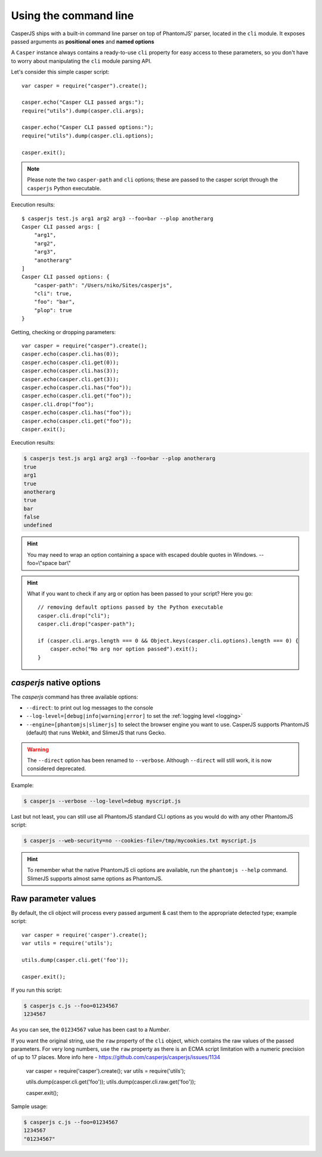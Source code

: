 .. _cli:

.. index:: Command line, CLI, PhantomJS, Shell, arguments, options

======================
Using the command line
======================

CasperJS ships with a built-in command line parser on top of PhantomJS' parser, located in the ``cli`` module. It exposes passed arguments as **positional ones** and **named options**

A ``Casper`` instance always contains a ready-to-use ``cli`` property for easy access to these parameters, so you don't have to worry about manipulating the ``cli`` module parsing API.

Let's consider this simple casper script::

    var casper = require("casper").create();

    casper.echo("Casper CLI passed args:");
    require("utils").dump(casper.cli.args);

    casper.echo("Casper CLI passed options:");
    require("utils").dump(casper.cli.options);

    casper.exit();

.. note::

   Please note the two ``casper-path`` and ``cli`` options; these are passed to the casper script through the ``casperjs`` Python executable.

Execution results::

    $ casperjs test.js arg1 arg2 arg3 --foo=bar --plop anotherarg
    Casper CLI passed args: [
        "arg1",
        "arg2",
        "arg3",
        "anotherarg"
    ]
    Casper CLI passed options: {
        "casper-path": "/Users/niko/Sites/casperjs",
        "cli": true,
        "foo": "bar",
        "plop": true
    }

Getting, checking or dropping parameters::

    var casper = require("casper").create();
    casper.echo(casper.cli.has(0));
    casper.echo(casper.cli.get(0));
    casper.echo(casper.cli.has(3));
    casper.echo(casper.cli.get(3));
    casper.echo(casper.cli.has("foo"));
    casper.echo(casper.cli.get("foo"));
    casper.cli.drop("foo");
    casper.echo(casper.cli.has("foo"));
    casper.echo(casper.cli.get("foo"));
    casper.exit();

Execution results:

.. code-block:: text

    $ casperjs test.js arg1 arg2 arg3 --foo=bar --plop anotherarg
    true
    arg1
    true
    anotherarg
    true
    bar
    false
    undefined

.. hint::

   You may need to wrap an option containing a space with escaped double quotes in Windows. --foo=\\"space bar\\"

.. hint::

   What if you want to check if any arg or option has been passed to your script? Here you go::

       // removing default options passed by the Python executable
       casper.cli.drop("cli");
       casper.cli.drop("casper-path");

       if (casper.cli.args.length === 0 && Object.keys(casper.cli.options).length === 0) {
           casper.echo("No arg nor option passed").exit();
       }

`casperjs` native options
-------------------------

.. versionadded:: 1.1

.. index:: Logging, log levels, SlimerJS

The `casperjs` command has three available options:

- ``--direct``: to print out log messages to the console
- ``--log-level=[debug|info|warning|error]`` to set the :ref:`logging level <logging>`
- ``--engine=[phantomjs|slimerjs]`` to select the browser engine you want to use. CasperJS
  supports PhantomJS (default) that runs Webkit, and SlimerJS that runs Gecko.

.. warning::

   .. deprecated:: 1.1

   The ``--direct`` option has been renamed to ``--verbose``. Although ``--direct`` will still work, it is now considered deprecated.

Example:

.. code-block:: text

    $ casperjs --verbose --log-level=debug myscript.js

Last but not least, you can still use all PhantomJS standard CLI options as you would do with any other PhantomJS script:

.. code-block:: text

    $ casperjs --web-security=no --cookies-file=/tmp/mycookies.txt myscript.js

.. hint::

   To remember what the native PhantomJS cli options are available, run the ``phantomjs --help`` command.
   SlimerJS supports almost same options as PhantomJS.

.. index:: Raw values

Raw parameter values
--------------------

.. versionadded:: 1.0

By default, the cli object will process every passed argument & cast them to the appropriate detected type; example script::

    var casper = require('casper').create();
    var utils = require('utils');

    utils.dump(casper.cli.get('foo'));

    casper.exit();

If you run this script:

.. code-block:: text

    $ casperjs c.js --foo=01234567
    1234567

As you can see, the ``01234567`` value has been cast to a *Number*.

If you want the original string, use the ``raw`` property of the ``cli`` object, which contains the raw values of the passed parameters. For very long numbers, use the ``raw`` property as there is an ECMA script limitation with a numeric precision of up to 17 places. More info here - https://github.com/casperjs/casperjs/issues/1134

    var casper = require('casper').create();
    var utils = require('utils');

    utils.dump(casper.cli.get('foo'));
    utils.dump(casper.cli.raw.get('foo'));

    casper.exit();

Sample usage:

.. code-block:: text

    $ casperjs c.js --foo=01234567
    1234567
    "01234567"

